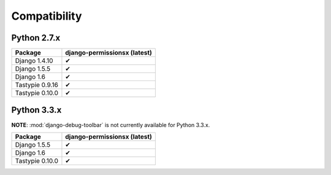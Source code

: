 =============
Compatibility
=============

Python 2.7.x
============

================== ==============================
Package             django-permissionsx (latest)
================== ==============================
Django 1.4.10                     ✔
Django 1.5.5                      ✔
Django 1.6                        ✔
Tastypie 0.9.16                   ✔
Tastypie 0.10.0                   ✔
================== ==============================

Python 3.3.x
============

**NOTE**: :mod:`django-debug-toolbar` is not currently available for Python 3.3.x.

================== ==============================
Package             django-permissionsx (latest)
================== ==============================
Django 1.5.5                      ✔
Django 1.6                        ✔
Tastypie 0.10.0                   ✔
================== ==============================
